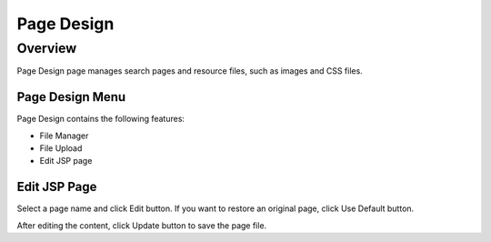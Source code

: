 ===========
Page Design
===========

Overview
========

Page Design page manages search pages and resource files, such as images and CSS files.

Page Design Menu
----------------

Page Design contains the following features:

- File Manager
- File Upload
- Edit JSP page

|image0|

Edit JSP Page
----------

Select a page name and click Edit button.
If you want to restore an original page, click Use Default button.

|image1|

After editing the content, click Update button to save the page file.


.. |image0| image:: ../../../resources/images/en/14.3/admin/design-1.png
.. |image1| image:: ../../../resources/images/en/14.3/admin/design-2.png
